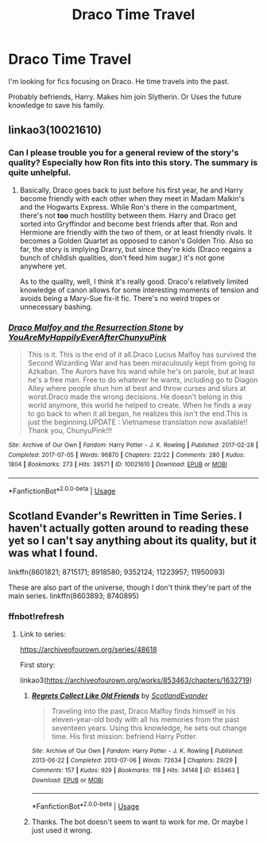 #+TITLE: Draco Time Travel

* Draco Time Travel
:PROPERTIES:
:Score: 6
:DateUnix: 1575623768.0
:DateShort: 2019-Dec-06
:FlairText: Request
:END:
I'm looking for fics focusing on Draco. He time travels into the past.

Probably befriends, Harry. Makes him join Slytherin. Or Uses the future knowledge to save his family.


** linkao3(10021610)
:PROPERTIES:
:Author: FavChanger
:Score: 1
:DateUnix: 1575626344.0
:DateShort: 2019-Dec-06
:END:

*** Can I please trouble you for a general review of the story's quality? Especially how Ron fits into this story. The summary is quite unhelpful.
:PROPERTIES:
:Author: SurbhitSrivastava
:Score: 2
:DateUnix: 1575627839.0
:DateShort: 2019-Dec-06
:END:

**** Basically, Draco goes back to just before his first year, he and Harry become friendly with each other when they meet in Madam Malkin's and the Hogwarts Express. While Ron's there in the compartment, there's not *too* much hostility between them. Harry and Draco get sorted into Gryffindor and become best friends after that. Ron and Hermione are friendly with the two of them, or at least friendly rivals. It becomes a Golden Quartet as opposed to canon's Golden Trio. Also so far, the story is implying Drarry, but since they're kids (Draco regains a bunch of childish qualities, don't feed him sugar,) it's not gone anywhere yet.

As to the quality, well, I think it's really good. Draco's relatively limited knowledge of canon allows for some interesting moments of tension and avoids being a Mary-Sue fix-it fic. There's no weird tropes or unnecessary bashing.
:PROPERTIES:
:Author: FavChanger
:Score: 3
:DateUnix: 1575641553.0
:DateShort: 2019-Dec-06
:END:


*** [[https://archiveofourown.org/works/10021610][*/Draco Malfoy and the Resurrection Stone/*]] by [[https://www.archiveofourown.org/users/YouAreMyHappilyEverAfter/pseuds/YouAreMyHappilyEverAfter/users/ChunyuPink/pseuds/ChunyuPink][/YouAreMyHappilyEverAfterChunyuPink/]]

#+begin_quote
  This is it. This is the end of it all.Draco Lucius Malfoy has survived the Second Wizarding War and has been miraculously kept from going to Azkaban. The Aurors have his wand while he's on parole, but at least he's a free man. Free to do whatever he wants, including go to Diagon Alley where people shun him at best and throw curses and slurs at worst.Draco made the wrong decisions. He doesn't belong in this world anymore, this world he helped to create. When he finds a way to go back to when it all began, he realizes this isn't the end.This is just the beginning.UPDATE : Vietnamese translation now available!! Thank you, ChunyuPink!!!
#+end_quote

^{/Site/:} ^{Archive} ^{of} ^{Our} ^{Own} ^{*|*} ^{/Fandom/:} ^{Harry} ^{Potter} ^{-} ^{J.} ^{K.} ^{Rowling} ^{*|*} ^{/Published/:} ^{2017-02-28} ^{*|*} ^{/Completed/:} ^{2017-07-05} ^{*|*} ^{/Words/:} ^{96870} ^{*|*} ^{/Chapters/:} ^{22/22} ^{*|*} ^{/Comments/:} ^{280} ^{*|*} ^{/Kudos/:} ^{1804} ^{*|*} ^{/Bookmarks/:} ^{273} ^{*|*} ^{/Hits/:} ^{39571} ^{*|*} ^{/ID/:} ^{10021610} ^{*|*} ^{/Download/:} ^{[[https://archiveofourown.org/downloads/10021610/Draco%20Malfoy%20and%20the.epub?updated_at=1549689871][EPUB]]} ^{or} ^{[[https://archiveofourown.org/downloads/10021610/Draco%20Malfoy%20and%20the.mobi?updated_at=1549689871][MOBI]]}

--------------

*FanfictionBot*^{2.0.0-beta} | [[https://github.com/tusing/reddit-ffn-bot/wiki/Usage][Usage]]
:PROPERTIES:
:Author: FanfictionBot
:Score: 1
:DateUnix: 1575626368.0
:DateShort: 2019-Dec-06
:END:


** Scotland Evander's Rewritten in Time Series. I haven't actually gotten around to reading these yet so I can't say anything about its quality, but it was what I found.

linkffn(8601821; 8715171; 8918580; 9352124; 11223957; 11950093)

These are also part of the universe, though I don't think they're part of the main series. linkffn(8603893; 8740895)
:PROPERTIES:
:Author: Miqdad_Suleman
:Score: 1
:DateUnix: 1575637039.0
:DateShort: 2019-Dec-06
:END:

*** ffnbot!refresh
:PROPERTIES:
:Author: Miqdad_Suleman
:Score: 1
:DateUnix: 1575637671.0
:DateShort: 2019-Dec-06
:END:

**** Link to series:

[[https://archiveofourown.org/series/48618]]

First story:

linkao3([[https://archiveofourown.org/works/853463/chapters/1632719]])
:PROPERTIES:
:Author: usernameXbillion
:Score: 1
:DateUnix: 1575640866.0
:DateShort: 2019-Dec-06
:END:

***** [[https://archiveofourown.org/works/853463][*/Regrets Collect Like Old Friends/*]] by [[https://www.archiveofourown.org/users/ScotlandEvander/pseuds/ScotlandEvander][/ScotlandEvander/]]

#+begin_quote
  Traveling into the past, Draco Malfoy finds himself in his eleven-year-old body with all his memories from the past seventeen years. Using this knowledge, he sets out change time. His first mission: befriend Harry Potter.
#+end_quote

^{/Site/:} ^{Archive} ^{of} ^{Our} ^{Own} ^{*|*} ^{/Fandom/:} ^{Harry} ^{Potter} ^{-} ^{J.} ^{K.} ^{Rowling} ^{*|*} ^{/Published/:} ^{2013-06-22} ^{*|*} ^{/Completed/:} ^{2013-07-06} ^{*|*} ^{/Words/:} ^{72634} ^{*|*} ^{/Chapters/:} ^{29/29} ^{*|*} ^{/Comments/:} ^{157} ^{*|*} ^{/Kudos/:} ^{929} ^{*|*} ^{/Bookmarks/:} ^{118} ^{*|*} ^{/Hits/:} ^{34148} ^{*|*} ^{/ID/:} ^{853463} ^{*|*} ^{/Download/:} ^{[[https://archiveofourown.org/downloads/853463/Regrets%20Collect%20Like%20Old.epub?updated_at=1570290486][EPUB]]} ^{or} ^{[[https://archiveofourown.org/downloads/853463/Regrets%20Collect%20Like%20Old.mobi?updated_at=1570290486][MOBI]]}

--------------

*FanfictionBot*^{2.0.0-beta} | [[https://github.com/tusing/reddit-ffn-bot/wiki/Usage][Usage]]
:PROPERTIES:
:Author: FanfictionBot
:Score: 1
:DateUnix: 1575640875.0
:DateShort: 2019-Dec-06
:END:


***** Thanks. The bot doesn't seem to want to work for me. Or maybe I just used it wrong.
:PROPERTIES:
:Author: Miqdad_Suleman
:Score: 1
:DateUnix: 1575735514.0
:DateShort: 2019-Dec-07
:END:
